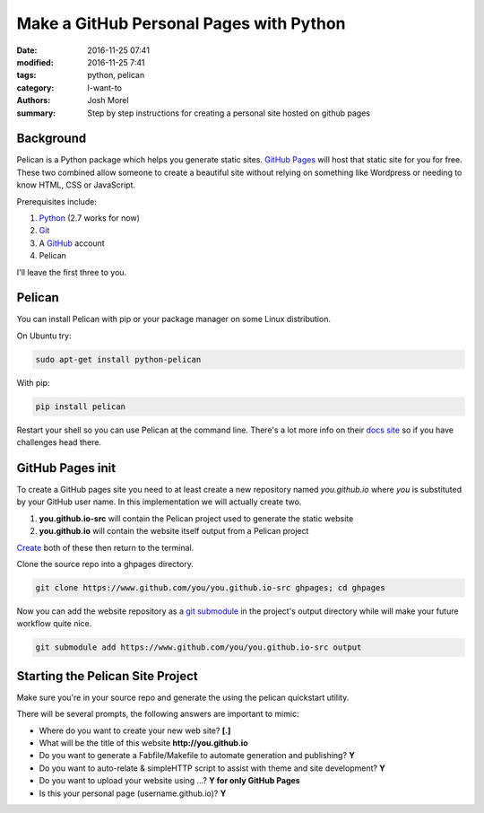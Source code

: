 Make a GitHub Personal Pages with Python
########################################

:date: 2016-11-25 07:41
:modified: 2016-11-25 7:41
:tags: python, pelican
:category: I-want-to
:authors: Josh Morel
:summary: Step by step instructions for creating a personal site hosted on github pages


Background
----------

Pelican is a Python package which helps you generate static sites. `GitHub Pages <https://pages.github.com/>`_ will host that static site for you for free. These two combined allow someone to create a beautiful site without relying on something like Wordpress or needing to know HTML, CSS or JavaScript.   

Prerequisites include:

1. `Python <https://www.python.org>`_ (2.7 works for now)
2. `Git <https://git-scm.com/>`_
3. A `GitHub <https://github.com/>`_ account 
4. Pelican

I'll leave the first three to you. 

Pelican
-------

You can install Pelican with pip or your package manager on some Linux distribution. 

On Ubuntu try:

.. code-block:: bash
   
   sudo apt-get install python-pelican

With pip:

.. code-block:: bash
   
   pip install pelican

Restart your shell so you can use Pelican at the command line. There's a lot more info on their `docs site <http://docs.getpelican.com>`_ so if you have challenges head there.

GitHub Pages init
---------------------------

To create a GitHub pages site you need to at least create a new repository named *you.github.io* where *you* is substituted by your GitHub user name. In this implementation we will actually create two. 

1. **you.github.io-src** will contain the Pelican project used to generate the static website
2. **you.github.io** will contain the website itself output from a Pelican project

`Create <https://github.com/new>`_ both of these then return to the terminal.

Clone the source repo into a ghpages directory.

.. code-block:: bash
   
   git clone https://www.github.com/you/you.github.io-src ghpages; cd ghpages
   
Now you can add the website repository as a `git submodule <https://git-scm.com/book/en/v2/Git-Tools-Submodules>`_ in the project's output directory while will make your future workflow quite nice.

.. code-block:: bash
   
   git submodule add https://www.github.com/you/you.github.io-src output

Starting the Pelican Site Project
---------------------------------

Make sure you're in your source repo and generate the using the pelican quickstart utility.

There will be several prompts, the following answers are important to mimic:

* Where do you want to create your new web site? **[.]**
* What will be the title of this website **http://you.github.io**
* Do you want to generate a Fabfile/Makefile to automate generation and publishing? **Y**
* Do you want to auto-relate & simpleHTTP script to assist with theme and site development? **Y**
* Do you want to upload your website using ...? **Y for only GitHub Pages**
* Is this your personal page (username.github.io)? **Y**
